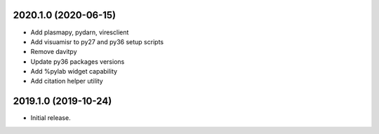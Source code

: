 
.. :changelog:

2020.1.0 (2020-06-15)
+++++++++++++++++++++

- Add plasmapy, pydarn, viresclient
- Add visuamisr to py27 and py36 setup scripts
- Remove davitpy
- Update py36 packages versions
- Add %pylab widget capability
- Add citation helper utility


2019.1.0 (2019-10-24)
+++++++++++++++++++++

- Initial release.
